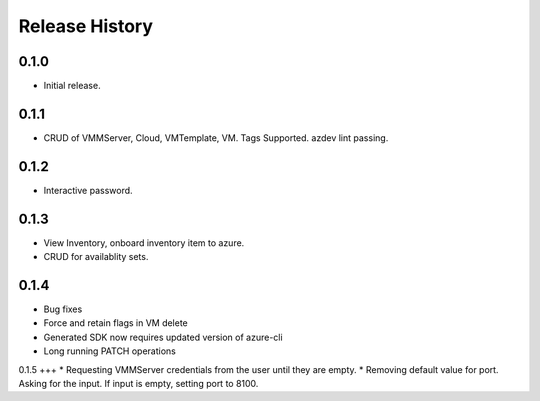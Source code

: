 .. :changelog:

Release History
===============

0.1.0
++++++
* Initial release.

0.1.1
++++++
* CRUD of VMMServer, Cloud, VMTemplate, VM. Tags Supported. azdev lint passing.

0.1.2
++++++
* Interactive password.

0.1.3
++++++
* View Inventory, onboard inventory item to azure.
* CRUD for availablity sets.

0.1.4
++++++
* Bug fixes
* Force and retain flags in VM delete
* Generated SDK now requires updated version of azure-cli
* Long running PATCH operations

0.1.5
+++
* Requesting VMMServer credentials from the user until they are empty.
* Removing default value for port. Asking for the input. If input is empty, setting port to 8100.
